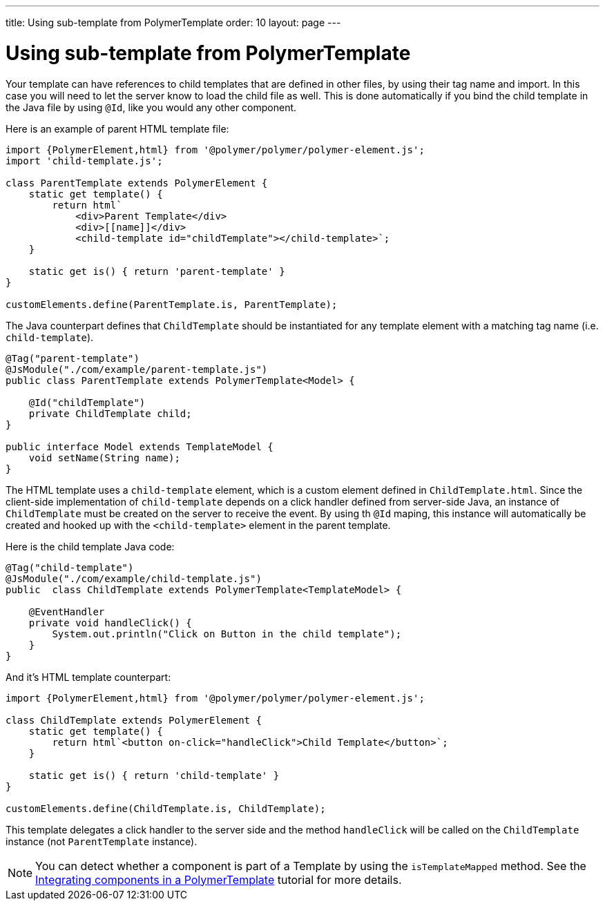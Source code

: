 ---
title: Using sub-template from PolymerTemplate
order: 10
layout: page
---

ifdef::env-github[:outfilesuffix: .asciidoc]
= Using sub-template from PolymerTemplate

Your template can have references to child templates that are defined in other files, by using their tag name and import. In this case you will need to let the server know to load the child file as well. This is done automatically if you bind the child template in the Java file by using `@Id`, like you would any other component.

Here is an example of parent HTML template file:

[source,js]
----
import {PolymerElement,html} from '@polymer/polymer/polymer-element.js';
import 'child-template.js';

class ParentTemplate extends PolymerElement {
    static get template() {
        return html`
            <div>Parent Template</div>
            <div>[[name]]</div>
            <child-template id="childTemplate"></child-template>`;
    }

    static get is() { return 'parent-template' }
}

customElements.define(ParentTemplate.is, ParentTemplate);
----

The Java counterpart defines that `ChildTemplate` should be instantiated for any template element with a matching tag name (i.e. `child-template`).

[source,java]
----
@Tag("parent-template")
@JsModule("./com/example/parent-template.js")
public class ParentTemplate extends PolymerTemplate<Model> {

    @Id("childTemplate")
    private ChildTemplate child;
}

public interface Model extends TemplateModel {
    void setName(String name);
}
----

The HTML template uses a `child-template` element, which is a custom element defined in `ChildTemplate.html`.
Since the client-side implementation of `child-template` depends on a click handler defined from server-side Java, an instance of `ChildTemplate` must be created on the server to receive the event.
By using th  `@Id` maping, this instance will automatically be created and hooked up with the `<child-template>` element in the parent template.

Here is the child template Java code:

[source,java]
----
@Tag("child-template")
@JsModule("./com/example/child-template.js")
public  class ChildTemplate extends PolymerTemplate<TemplateModel> {

    @EventHandler
    private void handleClick() {
        System.out.println("Click on Button in the child template");
    }
}
----

And it's HTML template counterpart:

[source,js]
----
import {PolymerElement,html} from '@polymer/polymer/polymer-element.js';

class ChildTemplate extends PolymerElement {
    static get template() {
        return html`<button on-click="handleClick">Child Template</button>`;
    }

    static get is() { return 'child-template' }
}

customElements.define(ChildTemplate.is, ChildTemplate);
----

This template delegates a click handler to the server side and the method `handleClick`
will be called on the `ChildTemplate` instance (not `ParentTemplate` instance).

[NOTE]
You can detect whether a component is part of a Template by using the `isTemplateMapped` method. See the <<tutorial-component-integration#,Integrating components in a PolymerTemplate>> tutorial for more details.
